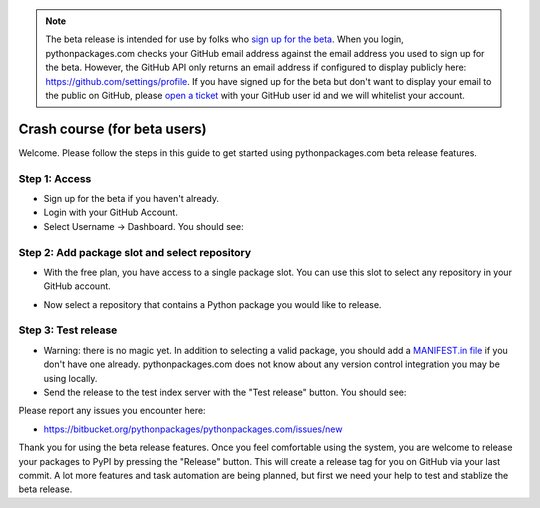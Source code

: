 
.. Note:: The beta release is intended for use by folks who `sign up for the beta`_. When you login, pythonpackages.com checks your GitHub email address against the email address you used to sign up for the beta. However, the GitHub API only returns an email address if configured to display publicly here: https://github.com/settings/profile. If you have signed up for the beta but don't want to display your email to the public on GitHub, please `open a ticket`_ with your GitHub user id and we will whitelist your account.

Crash course (for beta users)
=============================

Welcome. Please follow the steps in this guide to get started using pythonpackages.com beta release features.

Step 1: Access
--------------

* Sign up for the beta if you haven't already.

* Login with your GitHub Account.

* Select Username -> Dashboard. You should see:

.. image:: https://github.com/pythonpackages/pythonpackages-docs/raw/master/crashcourse.png

Step 2: Add package slot and select repository
----------------------------------------------

* With the free plan, you have access to a single package slot. You can use this slot to select any repository in your GitHub account.

.. image:: https://github.com/pythonpackages/pythonpackages-docs/raw/master/crashcourse2.png

* Now select a repository that contains a Python package you would like to release.

.. image:: https://github.com/pythonpackages/pythonpackages-docs/raw/master/crashcourse2-1.png

Step 3: Test release
--------------------

* Warning: there is no magic yet. In addition to selecting a valid package, you should add a `MANIFEST.in file`_ if you don't have one already. pythonpackages.com does not know about any version control integration you may be using locally.

* Send the release to the test index server with the "Test release" button. You should see:

.. image:: https://github.com/pythonpackages/pythonpackages-docs/raw/master/crashcourse3.png

Please report any issues you encounter here:

* https://bitbucket.org/pythonpackages/pythonpackages.com/issues/new

Thank you for using the beta release features. Once you feel comfortable using the system, you are welcome to release your packages to PyPI by pressing the "Release" button. This will create a release tag for you on GitHub via your last commit. A lot more features and task automation are being planned, but first we need your help to test and stablize the beta release.

.. _`MANIFEST.in file`: http://docs.python.org/distutils/sourcedist.html#the-manifest-in-template

.. _`open a ticket`: https://bitbucket.org/pythonpackages/pythonpackages.com/issues/new

.. _`sign up for the beta`: https://pythonpackages.com/signup
